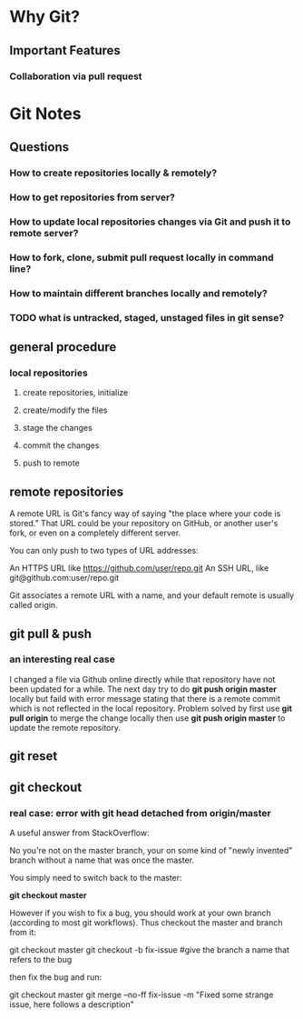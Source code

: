 * Why Git?
** Important Features
*** Collaboration via *pull request*
* Git Notes
** Questions
*** How to create repositories locally & remotely?
*** How to get repositories from server?
*** How to update local repositories changes via Git and push it to remote server?
*** How to fork, clone, submit *pull request* locally in *command line*?
*** How to maintain different branches locally and remotely?
*** TODO what is *untracked*, *staged*, *unstaged* files in git sense?
** general procedure
*** local repositories
**** create repositories, initialize
**** create/modify the files
**** stage the changes
**** commit the changes
**** push to remote 
** remote repositories
A remote URL is Git's fancy way of saying "the place where your code is stored."
That URL could be your repository on GitHub, or another user's fork, or even on
a completely different server.

You can only push to two types of URL addresses:

An HTTPS URL like https://github.com/user/repo.git An SSH URL, like
git@github.com:user/repo.git

Git associates a remote URL with a name, and your default remote is usually called origin.

** git pull & push
*** an interesting real case
I changed a file via Github online directly while that repository have not been
updated for a while. The next day try to do *git push origin master* locally but
faild with error message stating that there is a remote commit which is not
reflected in the local repository. Problem solved by first use *git pull origin*
to merge the change locally then use *git push origin master* to update the
remote repository.
** git reset
** git checkout
*** real case: error with *git head detached from origin/master*
A useful answer from StackOverflow:

No you're not on the master branch, your on some kind of "newly invented" branch without a name that was once the master.

You simply need to switch back to the master:

*git checkout master*

However if you wish to fix a bug, you should work at your own branch (according to most git workflows). Thus checkout the master and branch from it:

git checkout master
git checkout -b fix-issue #give the branch a name that refers to the bug

then fix the bug and run:

git checkout master
git merge --no-ff fix-issue -m "Fixed some strange issue, here follows a description"
